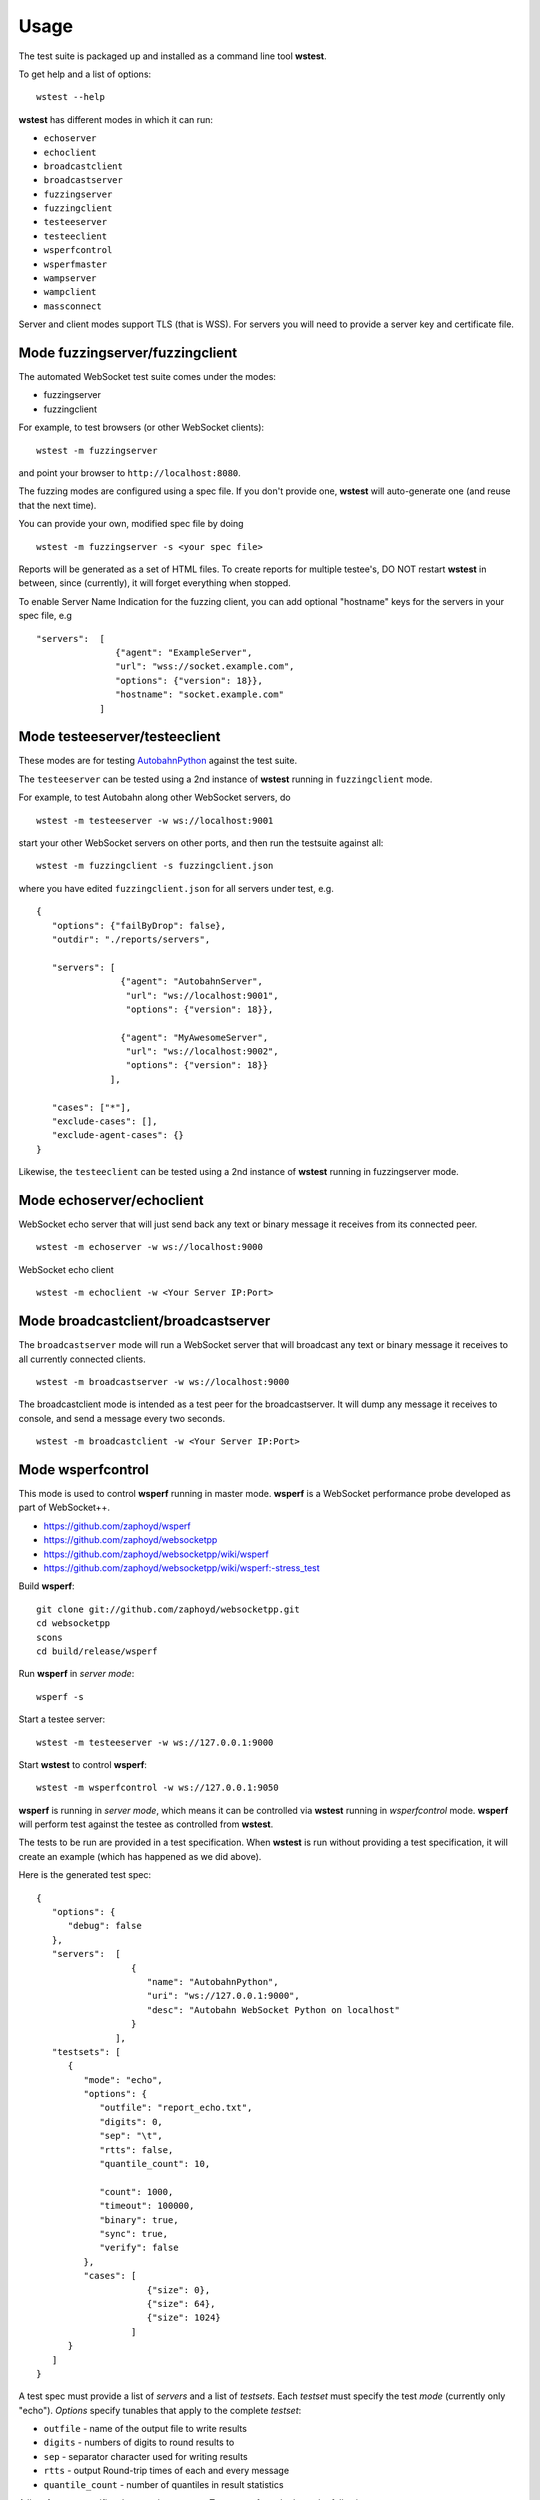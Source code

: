 Usage
=====


The test suite is packaged up and installed as a command line tool **wstest**.

To get help and a list of options:

::

   wstest --help

**wstest** has different modes in which it can run:

* ``echoserver``
* ``echoclient``
* ``broadcastclient``
* ``broadcastserver``
* ``fuzzingserver``
* ``fuzzingclient``
* ``testeeserver``
* ``testeeclient``
* ``wsperfcontrol``
* ``wsperfmaster``
* ``wampserver``
* ``wampclient``
* ``massconnect``

Server and client modes support TLS (that is WSS). For servers you will need to provide a server key and certificate file.


Mode fuzzingserver/fuzzingclient
--------------------------------

The automated WebSocket test suite comes under the modes:

* fuzzingserver
* fuzzingclient

For example, to test browsers (or other WebSocket clients):

::

   wstest -m fuzzingserver

and point your browser to ``http://localhost:8080``.

The fuzzing modes are configured using a spec file. If you don't provide one, **wstest** will auto-generate one (and reuse that the next time).

You can provide your own, modified spec file by doing

::

   wstest -m fuzzingserver -s <your spec file>

Reports will be generated as a set of HTML files. To create reports for multiple testee's, DO NOT restart **wstest** in between, since (currently), it will forget everything when stopped.

To enable Server Name Indication for the fuzzing client, you can add optional "hostname" keys for the servers in your spec file, e.g

::

   "servers":  [
                  {"agent": "ExampleServer",
                  "url": "wss://socket.example.com",
                  "options": {"version": 18}},
                  "hostname": "socket.example.com"
               ]

Mode testeeserver/testeeclient
------------------------------

These modes are for testing `AutobahnPython <http://autobahn.ws/python>`__ against the test suite.

The ``testeeserver`` can be tested using a 2nd instance of **wstest** running in ``fuzzingclient`` mode.

For example, to test Autobahn along other WebSocket servers, do

::

   wstest -m testeeserver -w ws://localhost:9001

start your other WebSocket servers on other ports, and then run the testsuite against all:

::

   wstest -m fuzzingclient -s fuzzingclient.json

where you have edited ``fuzzingclient.json`` for all servers under test, e.g.

::

   {
      "options": {"failByDrop": false},
      "outdir": "./reports/servers",

      "servers": [
                   {"agent": "AutobahnServer",
                    "url": "ws://localhost:9001",
                    "options": {"version": 18}},

                   {"agent": "MyAwesomeServer",
                    "url": "ws://localhost:9002",
                    "options": {"version": 18}}
                 ],

      "cases": ["*"],
      "exclude-cases": [],
      "exclude-agent-cases": {}
   }

Likewise, the ``testeeclient`` can be tested using a 2nd instance of **wstest** running in fuzzingserver mode.


Mode echoserver/echoclient
--------------------------

WebSocket echo server that will just send back any text or binary message it receives from its connected peer.

::

   wstest -m echoserver -w ws://localhost:9000

WebSocket echo client

::

   wstest -m echoclient -w <Your Server IP:Port>


Mode broadcastclient/broadcastserver
------------------------------------

The ``broadcastserver`` mode will run a WebSocket server that will broadcast any text or binary message it receives to all currently connected clients.

::

   wstest -m broadcastserver -w ws://localhost:9000

The broadcastclient mode is intended as a test peer for the broadcastserver. It will dump any message it receives to console, and send a message every two seconds.

::

   wstest -m broadcastclient -w <Your Server IP:Port>


Mode wsperfcontrol
------------------

This mode is used to control **wsperf** running in master mode. **wsperf** is a WebSocket performance probe developed as part of WebSocket++.

* https://github.com/zaphoyd/wsperf
* https://github.com/zaphoyd/websocketpp
* https://github.com/zaphoyd/websocketpp/wiki/wsperf
* https://github.com/zaphoyd/websocketpp/wiki/wsperf:-stress_test

Build **wsperf**:

::

   git clone git://github.com/zaphoyd/websocketpp.git
   cd websocketpp
   scons
   cd build/release/wsperf

Run **wsperf** in *server mode*:

::

   wsperf -s

Start a testee server:

::

   wstest -m testeeserver -w ws://127.0.0.1:9000

Start **wstest** to control **wsperf**:

::

   wstest -m wsperfcontrol -w ws://127.0.0.1:9050

**wsperf** is running in *server mode*, which means it can be controlled via **wstest** running in `wsperfcontrol` mode. **wsperf** will perform test against the testee as controlled from **wstest**.

The tests to be run are provided in a test specification. When **wstest** is run without providing a test specification, it will create an example (which has happened as we did above).

Here is the generated test spec:

::

   {
      "options": {
         "debug": false
      },
      "servers":  [
                     {
                        "name": "AutobahnPython",
                        "uri": "ws://127.0.0.1:9000",
                        "desc": "Autobahn WebSocket Python on localhost"
                     }
                  ],
      "testsets": [
         {
            "mode": "echo",
            "options": {
               "outfile": "report_echo.txt",
               "digits": 0,
               "sep": "\t",
               "rtts": false,
               "quantile_count": 10,

               "count": 1000,
               "timeout": 100000,
               "binary": true,
               "sync": true,
               "verify": false
            },
            "cases": [
                        {"size": 0},
                        {"size": 64},
                        {"size": 1024}
                     ]
         }
      ]
   }


A test spec must provide a list of *servers* and a list of *testsets*. Each *testset* must specify the test *mode* (currently only "echo"). *Options* specify tunables that apply to the complete *testset*:

* ``outfile`` - name of the output file to write results
* ``digits`` - numbers of digits to round results to
* ``sep`` - separator character used for writing results
* ``rtts`` - output Round-trip times of each and every message
* ``quantile_count`` - number of quantiles in result statistics

A list of *cases* specifies the actual test cases. Test cases for echo have the following parameters:

* ``count`` - number of message to send
* ``size`` - size of messages in bytes
* ``timeout`` - WebSocket connection timeout in seconds
* ``binary`` - if true, send binary WebSocket messages, else text
* ``sync`` - if true, wait for message echo before sending new message
* ``verify`` - if true, verify the content of the echo reply, else only check length

When the parameter is present in the ``case``, that value applies. If not, the setting from ``options`` on ``testset`` applies. At least one must be present.

Here is an example output:
::

   name            outcome count   size    min median  max avg stddev  q0  q1  q2  q3  q4  q5  q6  q7  q8  q9
   AutobahnPython  PASSED  1000    0       129 133     541 142 24      132 132 132 132 133 134 139 149 153 541
   AutobahnPython  PASSED  1000    64      177 193     650 197 25      179 180 190 191 193 194 195 204 219 650
   AutobahnPython  PASSED  1000    1024    490 543     907 548 53      497 498 501 508 543 571 579 591 600 907

All times are in microseconds. The single most import column is median. The columns q0 to q9 give the upper bounds of the respective quantile.


Mode wsperfmaster
-----------------

*UNDER DEVELOPMENT*

This mode is used to control distributed sets of *wsperf* (running in slave mode). *wsperf* is a WebSocket performance probe developed as part of WebSocket++.

* http://www.zaphoyd.com/wsperf
* https://github.com/zaphoyd/websocketpp


Mode wampserver/wampclient
--------------------------

Provides test WAMP client and server to aid in both learning WAMP and developing WAMP conforming implementations.

::

   wstest -d -m wampserver -w ws://localhost:9000
   wstest -d -m wampclient -w <Your Server IP:Port>


Mode massconnect
----------------

``massconnect`` mode can be used to test the maximum number of WebSocket connections a server can sustain and how many WebSocket opening handshakes a server can do per second.

The mode is controlled via a spec file. When no spec file is provided, a template is generated:

::

   wstest -m massconnect

Edit the file for your needs, and restart

::

   wstest -m massconnect -s massconnect.json

You can provide a list of servers.

The ramp up of WebSocket connections is controlled via 3 parameters:

::

   batchsize
   batchdelay
   retrydelay

**wstest** will start ``batchsize`` connections in a fast loop, then wait ``batchdelay`` ms, and go on until ``connections`` is reached.

Depending on network settings and server, this can quickly overwhelm a server, and the server will deny/fail connections. Those are retried after ``retrydelay`` ms. Thus, **wstest** will not give up until ``connections`` is reached.

The number of connections **wstest** can open on a server is limited by the number of ephemeral ports on the machine on the outgoing interface / IP. Something like 64k at most. If you need to test the server with more connections, currently you will need to run multiple instances of **wstest** (on different machines).

On Windows, you will need to tune some settings for large numbers of outgoing TCP connections. Edit the registry entry

::

   Computer/HKEY_LOCAL_MACHINE\SYSTEM\CurrenControlSet\Services\Tcpip\Parameters

and create or set the key ``MaxUserPort`` to ``DWORD`` with value ``65534``. I forgot whether you need to reboot .. probably.
